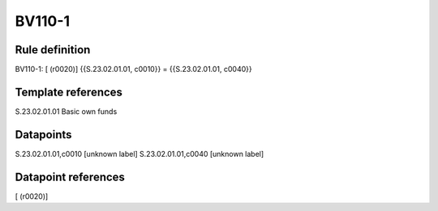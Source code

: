 =======
BV110-1
=======

Rule definition
---------------

BV110-1: [ (r0020)] {{S.23.02.01.01, c0010}} = {{S.23.02.01.01, c0040}}


Template references
-------------------

S.23.02.01.01 Basic own funds


Datapoints
----------

S.23.02.01.01,c0010 [unknown label]
S.23.02.01.01,c0040 [unknown label]


Datapoint references
--------------------

[ (r0020)]